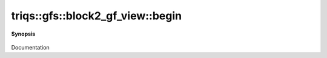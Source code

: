 ..
   Generated automatically by cpp2rst

.. highlight:: c
.. role:: red
.. role:: green
.. role:: param
.. role:: cppbrief


.. _block2_gf_view_begin:

triqs::gfs::block2_gf_view::begin
=================================


**Synopsis**

 .. rst-class:: cppsynopsis

    1. | :cppbrief:`------------`
       | block2_gf_view::iterator :red:`begin` ()

    2. | block2_gf_view::const_iterator :red:`begin` () const

Documentation